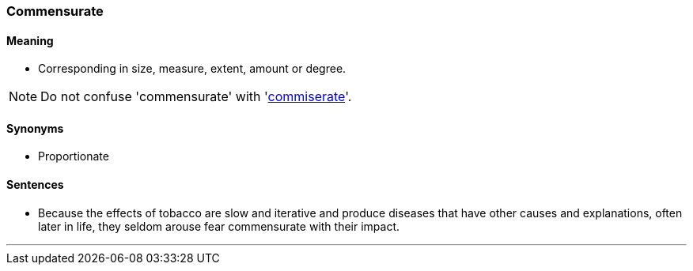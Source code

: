 === Commensurate

==== Meaning

* Corresponding in size, measure, extent, amount or degree.

NOTE: Do not confuse 'commensurate' with 'link:#_commiserate[commiserate]'.

==== Synonyms

* Proportionate

==== Sentences

* Because the effects of tobacco are slow and iterative and produce diseases that have other causes and explanations, often later in life, they seldom arouse fear [.underline]#commensurate# with their impact.

'''
